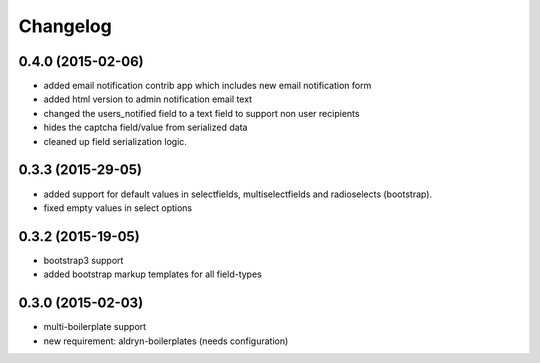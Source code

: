 Changelog
=========

0.4.0 (2015-02-06)
------------------
* added email notification contrib app which includes new email notification form
* added html version to admin notification email text
* changed the users_notified field to a text field to support non user recipients
* hides the captcha field/value from serialized data
* cleaned up field serialization logic.

0.3.3 (2015-29-05)
------------------
* added support for default values in selectfields, multiselectfields and radioselects (bootstrap).
* fixed empty values in select options

0.3.2 (2015-19-05)
------------------
* bootstrap3 support
* added bootstrap markup templates for all field-types

0.3.0 (2015-02-03)
------------------
* multi-boilerplate support
* new requirement: aldryn-boilerplates (needs configuration)
